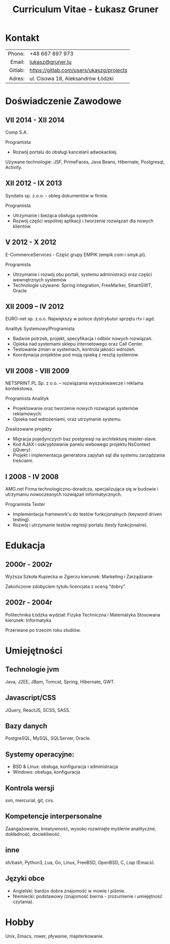 #+TITLE:  Curriculum Vitae - Łukasz Gruner
#+OPTIONS: toc:nil H:10 ':t
#+LANGUAGE: pl
#+LaTeX_HEADER: \usepackage{fa_orgmode_cv}

* Kontakt
#+ATTR_HTML: :frame void
#+ATTR_LATEX: :environment tabular :align rp{0.85\textwidth}
|     <r> |                                          |
|  Phone: | +48 667 897 973                          |
|  Email: | [[mailto:lukasz@gruner.lu][lukasz@gruner.lu]]                         |
| Gitlab: | https://gitlab.com/users/ukaszg/projects |
|  Adres: | ul. Cisowa 18, Aleksandrów Łódzki        |

* Doświadczenie Zawodowe

** VII 2014 - XII 2014
Comp S.A. 

Programista 
- Rozwój portalu do obsługi kancelarii adwokackiej. 

Używane technologie: 
JSF, PrimeFaces, Java Beans, Hibernate, Postgresql, Activity. 

** XII 2012 - IX 2013
	Syndatis sp. z.o.o. - obieg dokumentów w firmie.

	Programista
	- Utrzymanie i bieżąca obsługa systemów.
	- Rozwój części wspólnej aplikacji i tworzenie rozwiązań dla nowych klientów.

** V 2012 - X 2012
	E-CommerceServices - Część grupy EMPIK (empik.com i smyk.pl).

	Programista
	- Utrzymanie i rozwój obu portali, systemu administracji oraz części wewnętrznych systemów
	- Technologie używane: Spring Integration, FreeMarker, SmartGWT, Oracle

** XII 2009 – IV 2012
	EURO-net sp. z.o.o. Największy w polsce dystrybutor sprzętu rtv i agd.

	Analityk Systemowy/Programista
	- Badanie potrzeb, projekt, specyfikacja i odbiór nowych rozwiązań.
	- Opieka nad systemami sklepu internetowego oraz Call Center.
	- Testowanie zmian w systemach, kontrola jakości wdrożeń.
	- Koordynacja projektów pod moją opieką z resztą systemów.

** VII 2008 - VIII 2009
	NETSPRINT.PL Sp. z o.o. – rozwiązania wyszukiwawcze i reklama kontekstowa.

	Programista Analityk
	- Projektowanie oraz tworzenie nowych rozwiązań systemów reklamowych.
	- Opieka nad wdrożeniami, oraz utrzymanie systemu.

	Zrealizowane projekty
	- Migracja pojedynczych baz postgresql na architekturę master-slave.
	- Kod AJAX i oskryptowanie panelu webowego projektu NsContext (jQuery).
	- Projekt i implementacja generatora zapytań sql dla systemu zarządzania treściami.

** I 2008 - IV 2008
	AMG.net Firma technologiczno-doradcza, specjalizująca się w budowie i utrzymaniu
	nowoczesnych rozwiązań informatycznych.

	Programista Tester
	- Implementacja framework'u do testów funkcjonalnych (keyword driven testing).
	- Rozwój i utrzymanie testów regresji portalu (testy funkcjonalne).

* Edukacja
** 2000r - 2002r
Wyższa Szkoła Kupiecka w Zgierzu
kierunek: Marketing i Zarządzanie

Zakończone zdobyciem tytułu licencjata z oceną "dobry".

** 2002r - 2004r
Politechnika Łódzka
wydział: Fizyka Techniczna i Matematyka Stosowana
kierunek: Informatyka

Przerwane po trzecim roku studiów.

* Umiejętności

** Technologie jvm
Java, J2EE, JBpm, Tomcat, Spring, Hibernate, GWT.

** Javascript/CSS
JQuery, ReactJS, SCSS, SASS.

** Bazy danych
 PostgreSQL, MySQL, SQLServer, Oracle.

** Systemy operacyjne:
- BSD & Linux: obsługa, konfiguracja i administracja
- Windows: obsługa, konfiguracja

** Kontrola wersji
 svn, mercurial, git, cvs.

** Kompetencje interpersonalne
Zaangażowanie, kreatywność, wysoko rozwinięte myślenie analityczne, dokładność, dociekliwość.

** inne
sh/bash, Python3, Lua, Go, Linux, FreeBSD, OpenBSD, C, Lisp (Emacs).

** Języki obce
- Angielski: bardzo dobra znajomość w mowie i piśmie.
- Niemiecki: podstawowy (znajomość bierna - zrozumienie i umiejętność czytania).

* Hobby
  Unix, Emacs, rower, pływanie, majsterkowanie.


